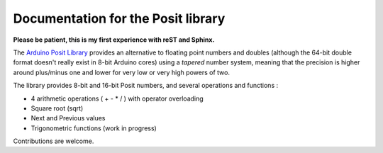 Documentation for the Posit library
===========
**Please be patient, this is my first experience with reST and Sphinx.**

.. This file is reSTuctured text, not MarkDown. This should be a reST comment

The `Arduino Posit Library <https://www.github.com/tochinet/Posit/>`_ provides an alternative to floating point numbers and doubles 
(although the 64-bit double format doesn't really exist in 8-bit Arduino cores)
using a *tapered* number system, meaning that the precision is higher around plus/minus one and lower for very low or very high powers of two.

The library provides 8-bit and 16-bit Posit numbers, and several operations and functions : 

* 4 arithmetic operations ( + - * / ) with operator overloading
* Square root (sqrt)
* Next and Previous values
* Trigonometric functions (work in progress)

Contributions are welcome.
